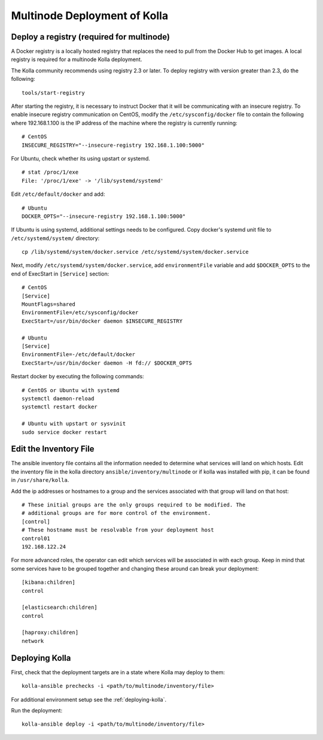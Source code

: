 .. _multinode:

=============================
Multinode Deployment of Kolla
=============================

.. _deploy_a_registry:

Deploy a registry (required for multinode)
==========================================

A Docker registry is a locally hosted registry that replaces the need to pull
from the Docker Hub to get images. A local registry is required for a multinode
Kolla deployment.

The Kolla community recommends using registry 2.3 or later. To deploy registry
with version greater than 2.3, do the following:

::

    tools/start-registry

After starting the registry, it is necessary to instruct Docker that it will
be communicating with an insecure registry. To enable insecure registry
communication on CentOS, modify the ``/etc/sysconfig/docker`` file to contain
the following where 192.168.1.100 is the IP address of the machine where the
registry is currently running:

::

    # CentOS
    INSECURE_REGISTRY="--insecure-registry 192.168.1.100:5000"

For Ubuntu, check whether its using upstart or systemd.

::

    # stat /proc/1/exe
    File: '/proc/1/exe' -> '/lib/systemd/systemd'

Edit ``/etc/default/docker`` and add:

::

    # Ubuntu
    DOCKER_OPTS="--insecure-registry 192.168.1.100:5000"

If Ubuntu is using systemd, additional settings needs to be configured.
Copy docker's systemd unit file to ``/etc/systemd/system/`` directory:

::

    cp /lib/systemd/system/docker.service /etc/systemd/system/docker.service

Next, modify ``/etc/systemd/system/docker.service``, add ``environmentFile``
variable and add ``$DOCKER_OPTS`` to the end of ExecStart in ``[Service]``
section:

::

    # CentOS
    [Service]
    MountFlags=shared
    EnvironmentFile=/etc/sysconfig/docker
    ExecStart=/usr/bin/docker daemon $INSECURE_REGISTRY

    # Ubuntu
    [Service]
    EnvironmentFile=-/etc/default/docker
    ExecStart=/usr/bin/docker daemon -H fd:// $DOCKER_OPTS

Restart docker by executing the following commands:

::

    # CentOS or Ubuntu with systemd
    systemctl daemon-reload
    systemctl restart docker

    # Ubuntu with upstart or sysvinit
    sudo service docker restart

.. _edit-inventory:

Edit the Inventory File
=======================

The ansible inventory file contains all the information needed to determine
what services will land on which hosts. Edit the inventory file in the kolla
directory ``ansible/inventory/multinode`` or if kolla was installed with pip,
it can be found in ``/usr/share/kolla``.

Add the ip addresses or hostnames to a group and the services associated with
that group will land on that host:

::

   # These initial groups are the only groups required to be modified. The
   # additional groups are for more control of the environment.
   [control]
   # These hostname must be resolvable from your deployment host
   control01
   192.168.122.24


For more advanced roles, the operator can edit which services will be
associated in with each group. Keep in mind that some services have to be
grouped together and changing these around can break your deployment:

::

   [kibana:children]
   control

   [elasticsearch:children]
   control

   [haproxy:children]
   network

Deploying Kolla
===============

First, check that the deployment targets are in a state where Kolla may deploy
to them:

::

    kolla-ansible prechecks -i <path/to/multinode/inventory/file>

For additional environment setup see the :ref:`deploying-kolla`.

Run the deployment:

::

    kolla-ansible deploy -i <path/to/multinode/inventory/file>
